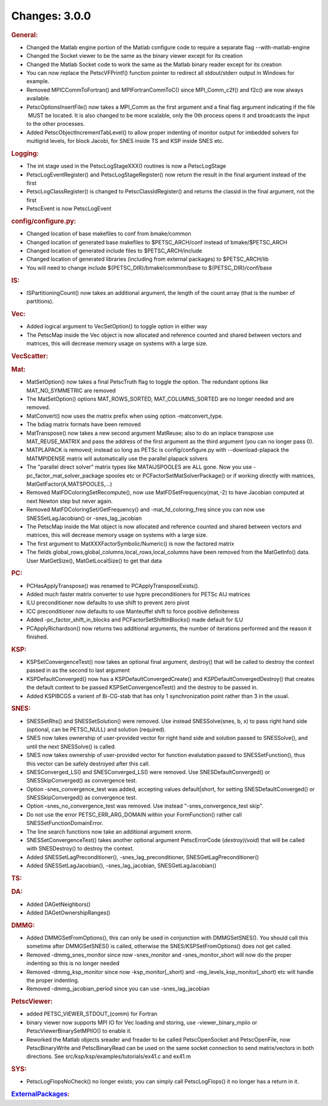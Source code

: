==============
Changes: 3.0.0
==============


.. rubric:: General:

-  Changed the Matlab engine portion of the Matlab configure code to
   require a separate flag --with-matlab-engine
-  Changed the Socket viewer to be the same as the binary viewer
   except for its creation
-  Changed the Matlab Socket code to work the same as the Matlab
   binary reader except for its creation
-  You can now replace the PetscVFPrintf() function pointer to
   redirect all stdout/stderr output in Windows for example.
-  Removed MPICCommToFortran() and MPIFortranCommToC() since
   MPI_Comm_c2f() and f2c() are now always available.
-  PetscOptionsInsertFile() now takes a MPI_Comm as the first
   argument and a final flag argument indicating if the file  MUST be
   located. It is also changed to be more scalable, only the 0th
   process opens it and broadcasts the input to the other processes.
-  Added PetscObjectIncrementTabLevel() to allow proper indenting of
   monitor output for imbedded solvers for multigrid levels, for
   block Jacobi, for SNES inside TS and KSP inside SNES etc.

.. rubric:: Logging:

-  The int stage used in the PetscLogStageXXX() routines is now a
   PetscLogStage
-  PetscLogEventRegister() and PetscLogStageRegister() now return the
   result in the final argument instead of the first
-  PetscLogClassRegister() is changed to PetscClassIdRegister() and
   returns the classid in the final argument, not the first
-  PetscEvent is now PetscLogEvent

.. rubric:: config/configure.py:

-  Changed location of base makefiles to conf from bmake/common
-  Changed location of generated base makefiles to $PETSC_ARCH/conf
   instead of bmake/$PETSC_ARCH
-  Changed location of generated include files to $PETSC_ARCH/include
-  Changed location of generated libraries (including from external
   packages) to $PETSC_ARCH/lib
-  You will need to change include ${PETSC_DIR}/bmake/common/base to
   ${PETSC_DIR}/conf/base

.. rubric:: IS:

-  ISPartitioningCount() now takes an additional argument, the length
   of the count array (that is the number of partitions).

.. rubric:: Vec:

-  Added logical argument to VecSetOption() to toggle option in
   either way
-  The PetscMap inside the Vec object is now allocated and reference
   counted and shared between vectors and matrices, this will
   decrease memory usage on systems with a large size.

.. rubric:: VecScatter:

.. rubric:: Mat:

-  MatSetOption() now takes a final PetscTruth flag to toggle the
   option. The redundant options like MAT_NO_SYMMETRIC are removed
-  The MatSetOption() options MAT_ROWS_SORTED, MAT_COLUMNS_SORTED are
   no longer needed and are removed.
-  MatConvert() now uses the matrix prefix when using option
   -matconvert_type.
-  The bdiag matrix formats have been removed
-  MatTranspose() now takes a new second argument MatReuse; also to
   do an inplace transpose use MAT_REUSE_MATRIX and pass the address
   of the first argument as the third argument (you can no longer
   pass 0).
-  MATPLAPACK is removed; instead so long as PETSc is
   config/configure.py with --download-plapack the MATMPIDENSE matrix
   will automatically use the parallel plapack solvers
-  The "parallel direct solver" matrix types like
   MATAIJSPOOLES are ALL gone. Now you use
   -pc_factor_mat_solver_package
   spooles etc or PCFactorSetMatSolverPackage() or if working
   directly with
   matrices, MatGetFactor(A,MATSPOOLES,...)
-  Removed MatFDColoringSetRecompute(), now use
   MatFDSetFrequency(mat,-2) to have Jacobian computed at next Newton
   step but never again.
-  Removed MatFDColoringSet/GetFrequency() and -mat_fd_coloring_freq
   since you can now use SNESSetLagJacobian() or -snes_lag_jacobian
-  The PetscMap inside the Mat object is now allocated and reference
   counted and shared between vectors and matrices, this will
   decrease memory usage on systems with a large size.
-  The first argument to MatXXXFactorSymbolic/Numeric() is now the
   factored matrix
-  The fields global_rows,global_columns,local_rows,local_columns
   have been removed from the MatGetInfo() data. User MatGetSize(),
   MatGetLocalSize() to get that data

.. rubric:: PC:

-  PCHasApplyTranspose() was renamed to PCApplyTransposeExists().
-  Added much faster matrix converter to use hypre preconditioners
   for PETSc AIJ matrices
-  ILU preconditioner now defaults to use shift to prevent zero pivot
-  ICC preconditioner now defaults to use Manteuffel shift to force
   positive definiteness
-  Added -pc_factor_shift_in_blocks and PCFactorSetShiftInBlocks()
   made default for ILU
-  PCApplyRichardson() now returns two additional arguments, the
   number of iterations performed and the reason it finished.

.. rubric:: KSP:

-  KSPSetConvergenceTest() now takes an optional final argument,
   destroy() that will be called to destroy the context passed in as
   the second to last argument
-  KSPDefaultConverged() now has a KSPDefaultConvergedCreate() and
   KSPDefaultConvergedDestroy() that creates the default context to
   be passed KSPSetConvergenceTest() and the destroy to be passed in.
-  Added KSPIBCGS a varient of Bi-CG-stab that has only 1
   synchronization point rather than 3 in the usual.

.. rubric:: SNES:

-  SNESSetRhs() and SNESSetSolution() were removed. Use instead
   SNESSolve(snes, b, x) to pass right hand side (optional, can be
   PETSC_NULL) and solution (required).
-  SNES now takes ownership of user-provided vector for right hand
   side and solution passed to SNESSolve(), and until the next
   SNESSolve() is called.
-  SNES now takes ownership of user-provided vector for function
   evalutation passed to SNESSetFunction(), thus this vector can be
   safely destroyed after this call.
-  SNESConverged_LS() and SNESConverged_LS() were removed. Use
   SNESDefaultConverged() or SNESSkipConverged() as convergence test.
-  Option -snes_convergence_test was added, accepting values
   default|short, for setting SNESDefaultConverged() or
   SNESSkipConverged() as convergence test.
-  Option -snes_no_convergence_test was removed. Use instead
   "-snes_convergence_test skip".
-  Do not use the error PETSC_ERR_ARG_DOMAIN within your
   FormFunction() rather call SNESSetFunctionDomainError.
-  The line search functions now take an additional argument xnorm.
-  SNESSetConvergenceTest() takes another optional argument
   PetscErrorCode (*destroy)(void*) that will be called with
   SNESDestroy() to destroy the context.
-  Added SNESSetLagPreconditioner(), -snes_lag_preconditioner,
   SNESGetLagPreconditioner()
-  Added SNESSetLagJacobian(), -snes_lag_jacobian,
   SNESGetLagJacobian()

.. rubric:: TS:

.. rubric:: DA:

-  Added DAGetNeighbors()
-  Added DAGetOwnershipRanges()

.. rubric:: DMMG:

-  Added DMMGSetFromOptions(), this can only be used in conjunction
   with DMMGSetSNES(). You should call this sometime after
   DMMGSetSNES() is called, otherwise the SNES/KSPSetFromOptions()
   does not get called.
-  Removed -dmmg_snes_monitor since now -snes_monitor and
   -snes_monitor_short will now do the proper indenting so this is no
   longer needed
-  Removed -dmmg_ksp_monitor since now -ksp_monitor[_short) and
   -mg_levels_ksp_monitor[_short) etc will handle the proper
   indenting.
-  Removed -dmmg_jacobian_period since you can use -snes_lag_jacobian

.. rubric:: PetscViewer:

-  added PETSC_VIEWER_STDOUT_(comm) for Fortran
-  binary viewer now supports MPI IO for Vec loading and storing, use
   -viewer_binary_mpiio or PetscViewerBinarySetMPIIO() to enable it.
-  Reworked the Matlab objects sreader and freader to be called
   PetscOpenSocket and PetscOpenFile, now PetscBinaryWrite and
   PetscBinaryRead can be used on the same socket connection to send
   matrix/vectors in both directions. See
   src/ksp/ksp/examples/tutorials/ex41.c and ex41.m

.. rubric:: SYS:

-  PetscLogFlopsNoCheck() no longer exists; you can simply call
   PetscLogFlops() it no longer has a return in it.

.. rubric:: `ExternalPackages <https://www.mcs.anl.gov/petsc/miscellaneous/external.html>`__:
